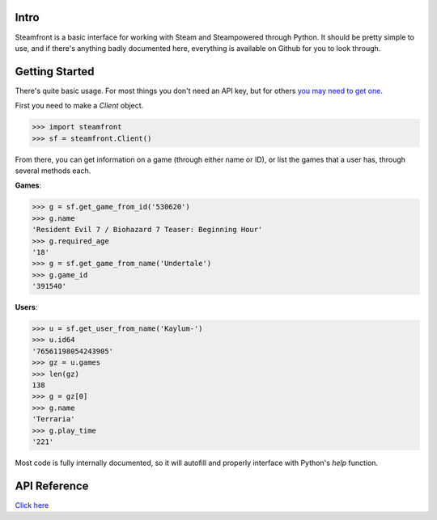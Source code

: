 Intro
--------------------

Steamfront is a basic interface for working with Steam and Steampowered through Python. It should be pretty simple to use, and if there's anything badly documented here, everything is available on Github for you to look through.

Getting Started
--------------------

There's quite basic usage. For most things you don't need an API key, but for others `you may need to get one`__.

__ https://steamcommunity.com/dev/apikey

First you need to make a `Client` object.

.. code-block:: python

	>>> import steamfront
	>>> sf = steamfront.Client()

From there, you can get information on a game (through either name or ID), or list the games that a user has, through several methods each.

**Games**:

.. code-block:: python

	>>> g = sf.get_game_from_id('530620')
	>>> g.name
	'Resident Evil 7 / Biohazard 7 Teaser: Beginning Hour'
	>>> g.required_age
	'18'
	>>> g = sf.get_game_from_name('Undertale')
	>>> g.game_id
	'391540'

**Users**:

.. code-block:: python

	>>> u = sf.get_user_from_name('Kaylum-')
	>>> u.id64
	'76561198054243905'
	>>> gz = u.games
	>>> len(gz)
	138
	>>> g = gz[0]
	>>> g.name
	'Terraria'
	>>> g.play_time
	'221'

Most code is fully internally documented, so it will autofill and properly interface with Python's `help` function.

API Reference
--------------------

`Click here`__

__ https://steamfront.readthedocs.io/en/latest/index.html